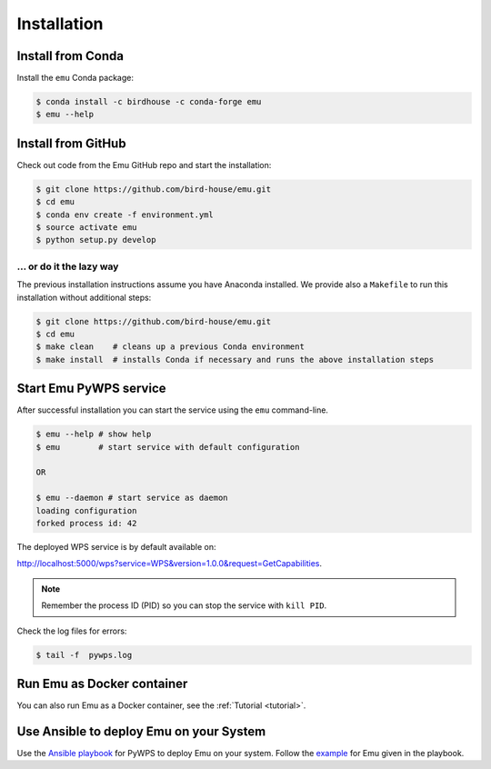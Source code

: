 .. _installation:

Installation
============

Install from Conda
---------------------

Install the ``emu`` Conda package:

.. code-block:: sh

    $ conda install -c birdhouse -c conda-forge emu
    $ emu --help


Install from GitHub
-------------------

Check out code from the Emu GitHub repo and start the installation:

.. code-block:: sh

   $ git clone https://github.com/bird-house/emu.git
   $ cd emu
   $ conda env create -f environment.yml
   $ source activate emu
   $ python setup.py develop

... or do it the lazy way
+++++++++++++++++++++++++


The previous installation instructions assume you have Anaconda installed.
We provide also a ``Makefile`` to run this installation without additional steps:

.. code-block:: sh

   $ git clone https://github.com/bird-house/emu.git
   $ cd emu
   $ make clean    # cleans up a previous Conda environment
   $ make install  # installs Conda if necessary and runs the above installation steps

Start Emu PyWPS service
-----------------------

After successful installation you can start the service using the ``emu`` command-line.

.. code-block:: sh

   $ emu --help # show help
   $ emu        # start service with default configuration

   OR

   $ emu --daemon # start service as daemon
   loading configuration
   forked process id: 42

The deployed WPS service is by default available on:

http://localhost:5000/wps?service=WPS&version=1.0.0&request=GetCapabilities.

.. NOTE:: Remember the process ID (PID) so you can stop the service with ``kill PID``.

Check the log files for errors:

.. code-block:: sh

   $ tail -f  pywps.log

Run Emu as Docker container
---------------------------

You can also run Emu as a Docker container, see the :ref:`Tutorial <tutorial>`.

Use Ansible to deploy Emu on your System
----------------------------------------

Use the `Ansible playbook`_ for PyWPS to deploy Emu on your system.
Follow the `example`_ for Emu given in the playbook.

.. _Ansible playbook: http://ansible-wps-playbook.readthedocs.io/en/latest/index.html
.. _example: http://ansible-wps-playbook.readthedocs.io/en/latest/tutorial.html
